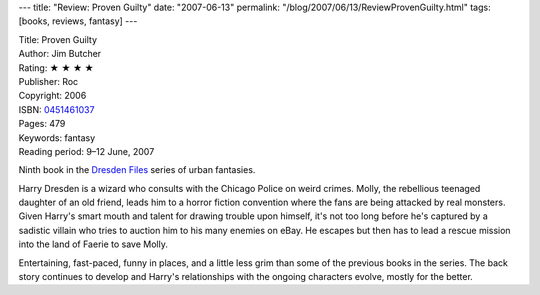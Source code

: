 ---
title: "Review: Proven Guilty"
date: "2007-06-13"
permalink: "/blog/2007/06/13/ReviewProvenGuilty.html"
tags: [books, reviews, fantasy]
---



.. image:: https://images-na.ssl-images-amazon.com/images/P/0451461037.01.MZZZZZZZ.jpg
    :alt: Proven Guilty
    :target: http://www.elliottbaybook.com/product/info.jsp?isbn=0451461037
    :class: right-float

| Title: Proven Guilty
| Author: Jim Butcher
| Rating: ★ ★ ★ ★
| Publisher: Roc
| Copyright: 2006
| ISBN: `0451461037 <http://www.elliottbaybook.com/product/info.jsp?isbn=0451461037>`_
| Pages: 479
| Keywords: fantasy
| Reading period: 9–12 June, 2007

Ninth book in the `Dresden Files <http://en.wikipedia.org/wiki/The_Dresden_Files>`_
series of urban fantasies.

Harry Dresden is a wizard who consults with the Chicago Police on weird crimes.
Molly, the rebellious teenaged daughter of an old friend,
leads him to a horror fiction convention where the fans are being
attacked by real monsters.
Given Harry's smart mouth and talent for drawing trouble upon himself,
it's not too long before he's captured by a sadistic villain
who tries to auction him to his many enemies on eBay.
He escapes but then has to lead a rescue mission into
the land of Faerie to save Molly.

Entertaining, fast-paced, funny in places, and a little less grim
than some of the previous books in the series.
The back story continues to develop and Harry's relationships
with the ongoing characters evolve, mostly for the better.

.. _urban fantasy:
    /blog/2007/03/30/ReviewMoonCalled.html

.. _permalink:
    /blog/2007/06/13/ReviewProvenGuilty.html
